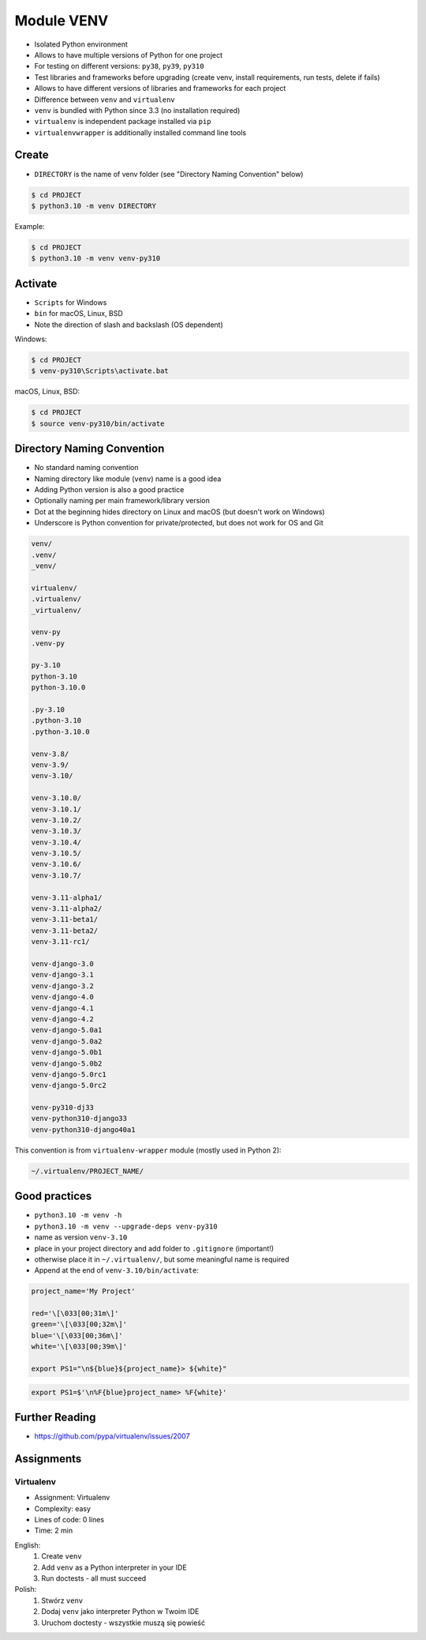Module VENV
===========
* Isolated Python environment
* Allows to have multiple versions of Python for one project
* For testing on different versions: ``py38``, ``py39``, ``py310``
* Test libraries and frameworks before upgrading (create venv, install requirements, run tests, delete if fails)
* Allows to have different versions of libraries and frameworks for each project
* Difference between ``venv`` and ``virtualenv``
* ``venv`` is bundled with Python since 3.3 (no installation required)
* ``virtualenv`` is independent package installed via ``pip``
* ``virtualenvwrapper`` is additionally installed command line tools


Create
------
* ``DIRECTORY`` is the name of venv folder (see "Directory Naming Convention" below)

.. code-block:: console

    $ cd PROJECT
    $ python3.10 -m venv DIRECTORY

Example:

.. code-block:: console

    $ cd PROJECT
    $ python3.10 -m venv venv-py310


Activate
--------
* ``Scripts`` for Windows
* ``bin`` for macOS, Linux, BSD
* Note the direction of slash and backslash (OS dependent)

Windows:

.. code-block:: console

    $ cd PROJECT
    $ venv-py310\Scripts\activate.bat

macOS, Linux, BSD:

.. code-block:: console

    $ cd PROJECT
    $ source venv-py310/bin/activate


Directory Naming Convention
---------------------------
* No standard naming convention
* Naming directory like module (``venv``) name is a good idea
* Adding Python version is also a good practice
* Optionally naming per main framework/library version
* Dot at the beginning hides directory on Linux and macOS (but doesn't work on Windows)
* Underscore is Python convention for private/protected, but does not work for OS and Git

.. code-block:: text

    venv/
    .venv/
    _venv/

    virtualenv/
    .virtualenv/
    _virtualenv/

    venv-py
    .venv-py

    py-3.10
    python-3.10
    python-3.10.0

    .py-3.10
    .python-3.10
    .python-3.10.0

    venv-3.8/
    venv-3.9/
    venv-3.10/

    venv-3.10.0/
    venv-3.10.1/
    venv-3.10.2/
    venv-3.10.3/
    venv-3.10.4/
    venv-3.10.5/
    venv-3.10.6/
    venv-3.10.7/

    venv-3.11-alpha1/
    venv-3.11-alpha2/
    venv-3.11-beta1/
    venv-3.11-beta2/
    venv-3.11-rc1/

    venv-django-3.0
    venv-django-3.1
    venv-django-3.2
    venv-django-4.0
    venv-django-4.1
    venv-django-4.2
    venv-django-5.0a1
    venv-django-5.0a2
    venv-django-5.0b1
    venv-django-5.0b2
    venv-django-5.0rc1
    venv-django-5.0rc2

    venv-py310-dj33
    venv-python310-django33
    venv-python310-django40a1

This convention is from ``virtualenv-wrapper`` module (mostly used in Python 2):

.. code-block:: text

    ~/.virtualenv/PROJECT_NAME/


Good practices
--------------
* ``python3.10 -m venv -h``
* ``python3.10 -m venv --upgrade-deps venv-py310``
* name as version ``venv-3.10``
* place in your project directory and add folder to ``.gitignore`` (important!)
* otherwise place it in ``~/.virtualenv/``, but some meaningful name is required
* Append at the end of ``venv-3.10/bin/activate``:

.. code-block:: bash

    project_name='My Project'

    red='\[\033[00;31m\]'
    green='\[\033[00;32m\]'
    blue='\[\033[00;36m\]'
    white='\[\033[00;39m\]'

    export PS1="\n${blue}${project_name}> ${white}"

.. code-block:: zsh

    export PS1=$'\n%F{blue}project_name> %F{white}'


Further Reading
---------------
* https://github.com/pypa/virtualenv/issues/2007


Assignments
-----------
.. todo:: Convert assignments to literalinclude

Virtualenv
^^^^^^^^^^
* Assignment: Virtualenv
* Complexity: easy
* Lines of code: 0 lines
* Time: 2 min

English:
    1. Create ``venv``
    2. Add ``venv`` as a Python interpreter in your IDE
    3. Run doctests - all must succeed

Polish:
    1. Stwórz ``venv``
    2. Dodaj ``venv`` jako interpreter Python w Twoim IDE
    3. Uruchom doctesty - wszystkie muszą się powieść
